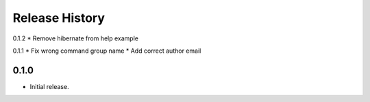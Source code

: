 .. :changelog:

Release History
===============
0.1.2
* Remove hibernate from help example

0.1.1
* Fix wrong command group name
* Add correct author email

0.1.0
++++++
* Initial release.
